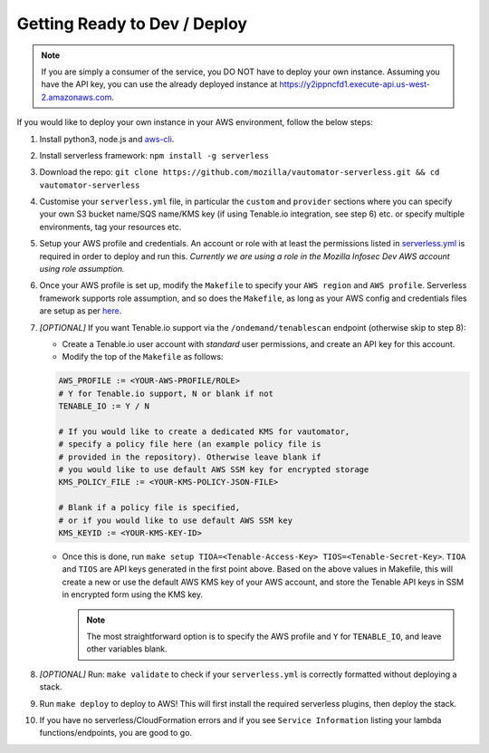 ******************************
Getting Ready to Dev / Deploy
******************************

.. note:: If you are simply a consumer of the service, you DO NOT have to deploy your own instance.
   Assuming you have the API key, you can use the already deployed instance at 
   https://y2ippncfd1.execute-api.us-west-2.amazonaws.com.

If you would like to deploy your own instance in your AWS environment, follow the below steps:

1.  Install python3, node.js and
    `aws-cli <https://docs.aws.amazon.com/cli/latest/userguide/cli-chap-install.html>`__.
2.  Install serverless framework: ``npm install -g serverless``
3.  Download the repo:
    ``git clone https://github.com/mozilla/vautomator-serverless.git && cd vautomator-serverless``
4.  Customise your ``serverless.yml`` file, in particular the ``custom``
    and ``provider`` sections where you can specify your own S3 bucket
    name/SQS name/KMS key (if using Tenable.io integration, see step 6)
    etc. or specify multiple environments, tag your resources etc.
5.  Setup your AWS profile and credentials. An account or role with at
    least the permissions listed in
    `serverless.yml <https://github.com/mozilla/vautomator-serverless/blob/master/serverless.yml#L12-L36>`__
    is required in order to deploy and run this. *Currently we are using
    a role in the Mozilla Infosec Dev AWS account using role
    assumption.*
6.  Once your AWS profile is set up, modify the ``Makefile`` to specify
    your ``AWS region`` and ``AWS profile``. Serverless framework
    supports role assumption, and so does the ``Makefile``, as long as
    your AWS config and credentials files are setup as per
    `here <https://docs.aws.amazon.com/cli/latest/userguide/cli-configure-role.html>`__.
7.  *[OPTIONAL]* If you want Tenable.io support via the
    ``/ondemand/tenablescan`` endpoint (otherwise skip to step 8):

    -  Create a Tenable.io user account with *standard* user
       permissions, and create an API key for this account.
    -  Modify the top of the ``Makefile`` as follows:

    .. code:: bash

       AWS_PROFILE := <YOUR-AWS-PROFILE/ROLE>
       # Y for Tenable.io support, N or blank if not
       TENABLE_IO := Y / N 
       
       # If you would like to create a dedicated KMS for vautomator,
       # specify a policy file here (an example policy file is
       # provided in the repository). Otherwise leave blank if
       # you would like to use default AWS SSM key for encrypted storage
       KMS_POLICY_FILE := <YOUR-KMS-POLICY-JSON-FILE>
       
       # Blank if a policy file is specified, 
       # or if you would like to use default AWS SSM key
       KMS_KEYID := <YOUR-KMS-KEY-ID> 

    -  Once this is done, run
       ``make setup TIOA=<Tenable-Access-Key> TIOS=<Tenable-Secret-Key>``.
       ``TIOA`` and ``TIOS`` are API keys generated in the first point
       above. Based on the above values in Makefile, this will create a
       new or use the default AWS KMS key of your AWS account, and store the Tenable API
       keys in SSM in encrypted form using the KMS key. 
       
       .. note:: The most straightforward option is to specify the AWS profile and ``Y`` for ``TENABLE_IO``, and leave other variables blank.

8.  *[OPTIONAL]* Run: ``make validate`` to check if your
    ``serverless.yml`` is correctly formatted without deploying a stack.

9.  Run ``make deploy`` to deploy to AWS! This will first install the required serverless plugins, then deploy the stack.

10. If you have no serverless/CloudFormation errors and if you see
    ``Service Information`` listing your lambda functions/endpoints, you
    are good to go.